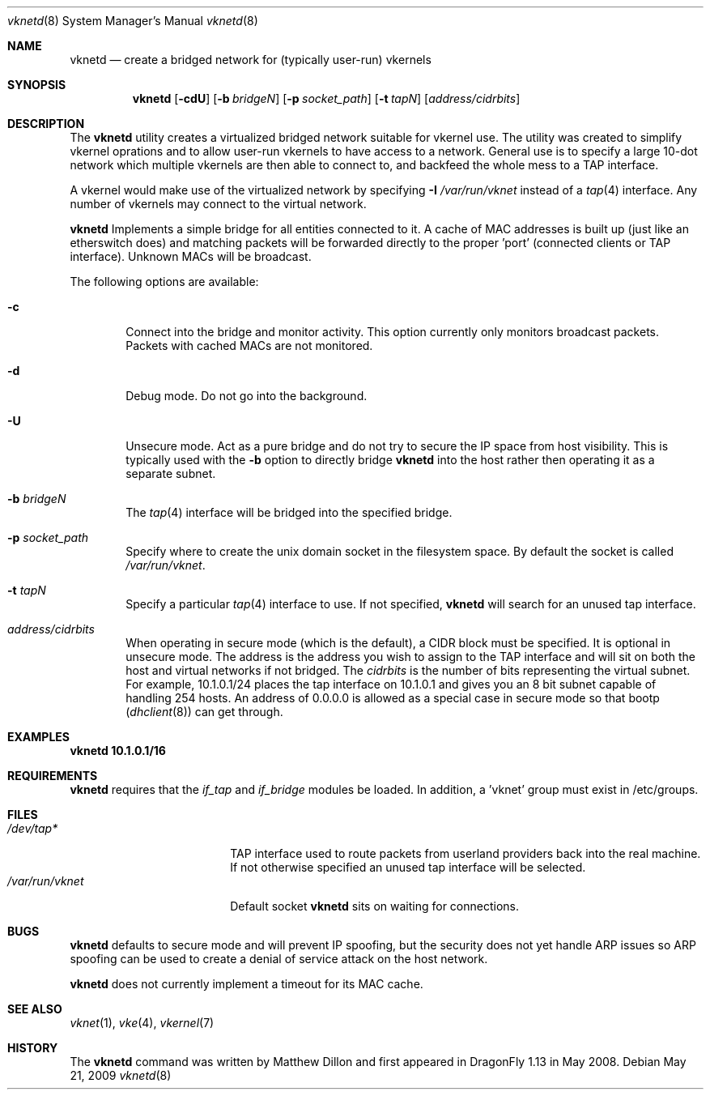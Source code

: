 .\"
.\" Copyright (c) 2008 The DragonFly Project.  All rights reserved.
.\" 
.\" This code is derived from software contributed to The DragonFly Project
.\" by Matthew Dillon <dillon@backplane.com>
.\" 
.\" Redistribution and use in source and binary forms, with or without
.\" modification, are permitted provided that the following conditions
.\" are met:
.\" 
.\" 1. Redistributions of source code must retain the above copyright
.\"    notice, this list of conditions and the following disclaimer.
.\" 2. Redistributions in binary form must reproduce the above copyright
.\"    notice, this list of conditions and the following disclaimer in
.\"    the documentation and/or other materials provided with the
.\"    distribution.
.\" 3. Neither the name of The DragonFly Project nor the names of its
.\"    contributors may be used to endorse or promote products derived
.\"    from this software without specific, prior written permission.
.\" 
.\" THIS SOFTWARE IS PROVIDED BY THE COPYRIGHT HOLDERS AND CONTRIBUTORS
.\" ``AS IS'' AND ANY EXPRESS OR IMPLIED WARRANTIES, INCLUDING, BUT NOT
.\" LIMITED TO, THE IMPLIED WARRANTIES OF MERCHANTABILITY AND FITNESS
.\" FOR A PARTICULAR PURPOSE ARE DISCLAIMED.  IN NO EVENT SHALL THE
.\" COPYRIGHT HOLDERS OR CONTRIBUTORS BE LIABLE FOR ANY DIRECT, INDIRECT,
.\" INCIDENTAL, SPECIAL, EXEMPLARY OR CONSEQUENTIAL DAMAGES (INCLUDING,
.\" BUT NOT LIMITED TO, PROCUREMENT OF SUBSTITUTE GOODS OR SERVICES;
.\" LOSS OF USE, DATA, OR PROFITS; OR BUSINESS INTERRUPTION) HOWEVER CAUSED
.\" AND ON ANY THEORY OF LIABILITY, WHETHER IN CONTRACT, STRICT LIABILITY,
.\" OR TORT (INCLUDING NEGLIGENCE OR OTHERWISE) ARISING IN ANY WAY OUT
.\" OF THE USE OF THIS SOFTWARE, EVEN IF ADVISED OF THE POSSIBILITY OF
.\" SUCH DAMAGE.
.\" 
.\" $DragonFly: src/usr.sbin/vknetd/vknetd.8,v 1.3 2008/05/31 12:04:15 swildner Exp $
.\"
.Dd May 21, 2009
.Dt vknetd 8
.Os
.Sh NAME
.Nm vknetd
.Nd create a bridged network for (typically user-run) vkernels
.Sh SYNOPSIS
.Nm
.Op Fl cdU
.Op Fl b Ar bridgeN
.Op Fl p Ar socket_path
.Op Fl t Ar tapN
.Op Ar address/cidrbits
.Sh DESCRIPTION
The
.Nm
utility creates a virtualized bridged network suitable for vkernel use.
The utility was created to simplify vkernel oprations and to allow user-run
vkernels to have access to a network.
General use is to specify a large 10-dot network which multiple vkernels are
then able to connect to, and backfeed the whole mess to a TAP interface.
.Pp
A vkernel would make use of the virtualized network by specifying
.Fl I Ar /var/run/vknet
instead of a
.Xr tap 4
interface.
Any number of vkernels may connect to the virtual network.
.Pp
.Nm
Implements a simple bridge for all entities connected to it.
A cache
of MAC addresses is built up (just like an etherswitch does) and matching
packets will be forwarded directly to the proper 'port' (connected clients
or TAP interface).
Unknown MACs will be broadcast.
.Pp
The following options are available:
.Bl -tag -width flag
.It Fl c
Connect into the bridge and monitor activity.
This option currently only monitors broadcast packets.
Packets with cached MACs are not monitored.
.It Fl d
Debug mode.
Do not go into the background.
.It Fl U
Unsecure mode.
Act as a pure bridge and do not try to secure the IP
space from host visibility.
This is typically used with the
.Fl b
option to directly bridge
.Nm
into the host rather then operating it as a separate subnet.
.It Fl b Ar bridgeN
The
.Xr tap 4
interface
will be bridged into the specified bridge.
.It Fl p Ar socket_path
Specify where to create the unix domain socket in the filesystem space.
By default the socket is called
.Pa /var/run/vknet .
.It Fl t Ar tapN
Specify a particular
.Xr tap 4
interface to use.
If not specified,
.Nm
will search for an unused tap interface.
.It Ar address/cidrbits
When operating in secure mode (which is the default), a CIDR block must be
specified.
It is optional in unsecure mode.
The address is the address you wish to assign to the TAP
interface and will sit on both the host and virtual networks if not bridged.
The
.Ar cidrbits
is the number of bits representing the virtual subnet.
For example,
10.1.0.1/24 places the tap interface on 10.1.0.1 and gives you an 8 bit
subnet capable of handling 254 hosts.
An address of 0.0.0.0 is allowed as a special case in secure mode so that
bootp
.Xr ( dhclient 8 )
can get through.
.El
.Sh EXAMPLES
.Li "vknetd 10.1.0.1/16"
.Sh REQUIREMENTS
.Nm
requires that the
.Ar if_tap
and
.Ar if_bridge
modules be loaded.
In addition, a 'vknet' group must exist in /etc/groups.
.Sh FILES
.Bl -tag -width /var/log/lastlog -compact
.It Pa /dev/tap*
TAP interface used to route packets from userland providers back into the
real machine.
If not otherwise specified an unused tap interface will be selected.
.It Pa /var/run/vknet
Default socket
.Nm
sits on waiting for connections.
.El
.Sh BUGS
.Nm
defaults to secure mode and will prevent IP spoofing, but the security
does not yet handle ARP issues so ARP spoofing can be used to create a
denial of service attack on the host network.
.Pp
.Nm
does not currently implement a timeout for its MAC cache.
.Sh SEE ALSO
.Xr vknet 1 ,
.Xr vke 4 ,
.Xr vkernel 7
.Sh HISTORY
The
.Nm
command was written by Matthew Dillon and first appeared in
.Dx 1.13
in May 2008.
